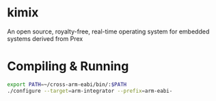 * kimix
An open source, royalty-free, real-time operating system for embedded systems derived from Prex

* Compiling & Running

#+BEGIN_SRC sh
export PATH=~/cross-arm-eabi/bin/:$PATH
./configure --target=arm-integrator --prefix=arm-eabi-
#+END_SRC
